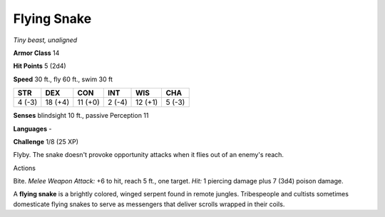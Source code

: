 Flying Snake
------------


.. https://stackoverflow.com/questions/11984652/bold-italic-in-restructuredtext

.. raw:: html

   <style type="text/css">
     span.bolditalic {
       font-weight: bold;
       font-style: italic;
     }
   </style>

.. role:: bi
   :class: bolditalic


*Tiny beast, unaligned*

**Armor Class** 14

**Hit Points** 5 (2d4)

**Speed** 30 ft., fly 60 ft., swim 30 ft

+-----------+-----------+-----------+-----------+-----------+-----------+
| STR       | DEX       | CON       | INT       | WIS       | CHA       |
+===========+===========+===========+===========+===========+===========+
| 4 (-3)    | 18 (+4)   | 11 (+0)   | 2 (-4)    | 12 (+1)   | 5 (-3)    |
+-----------+-----------+-----------+-----------+-----------+-----------+

**Senses** blindsight 10 ft., passive Perception 11

**Languages** -

**Challenge** 1/8 (25 XP)

:bi:`Flyby`. The snake doesn't provoke opportunity attacks when it flies
out of an enemy's reach.

Actions
       

:bi:`Bite`. *Melee Weapon Attack:* +6 to hit, reach 5 ft., one target.
*Hit:* 1 piercing damage plus 7 (3d4) poison damage.

A **flying snake** is a brightly colored, winged serpent found in remote
jungles. Tribespeople and cultists sometimes domesticate flying snakes
to serve as messengers that deliver scrolls wrapped in their coils.

